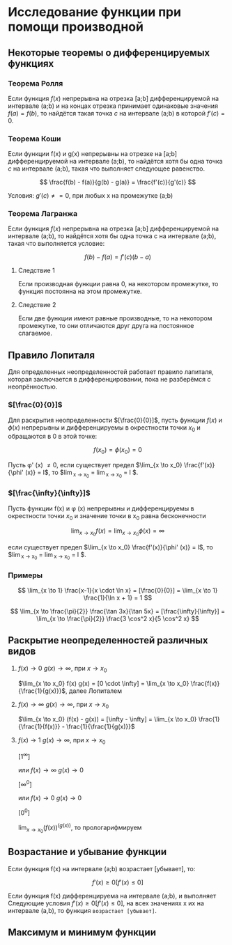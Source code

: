 * Исследование функции при помощи производной

** Некоторые теоремы о дифференцируемых функциях

*** Теорема Ролля

Если функция $f(x)$ непрерывна на отрезка [a;b] дифференцируемой на интервале (a;b) и
на концах отрезка принимает одинаковые значения $f(a)=f(b)$, то найдётся такая точка
$c$ на интервале (a;b) в которой $f'(c) = 0$.

[[./images/1.png]]

*** Теорема Коши

Если функции f(x) и g(x) непрерывны на отрезке на [a;b] дифференцируемой на интервале (a;b),
то найдётся хотя бы одна точка $c$ на интервале (a;b), такая что выполняет следующее равенство.

$$ \frac{f(b) - f(a)}{g(b) - g(a)} = \frac{f'(c)}{g'(c)} $$

Условия: $g'(c) \neq = 0$, при любых x на промежутке (а;b)

*** Теорема Лагранжа

Если функция $f(x)$ непрерывна на отрезка [a;b] дифференцируемой на интервале (a;b),
то найдётся хотя бы одна точка c на интервале (a;b), такая что выполняется условие:

$$ f(b) - f(a) = f'(c)(b-a) $$

**** Следствие 1

Если производная функции равна 0, на некотором промежутке,
то функция постоянна на этом промежутке.


**** Следствие 2

Если две функции имеют равные производные, то на
некотором промежутке, то они отличаются друг друга
на постоянное слагаемое.


** Правило Лопиталя 

Для определенных неопределенностей работает правило лапиталя,
которая заключается в дифференцировании, пока не разберёмся с неопрённостью.

*** $[\frac{0}{0}]$
Для раскрытия неопределенности $[\frac{0}{0}]$,
пусть функции $f(x)$ и $\phi(x)$ непрерывны и
дифференцируемы в окрестности точки $x_0$ и
обращаются в 0 в этой точке:

$$ f(x_0) = \phi(x_0) = 0 $$

Пусть \phi' (x) \neq 0, если существует предел
$\lim_{x \to x_0} \frac{f'(x)}{\phi' (x)} = l$,
то $\lim_{x \to x_0} \frac{f(x)}{\phi (x)} = \lim_{x \to x_0} \frac{f'(x)}{\phi' (x)} = l $.

*** $[\frac{\infty}{\infty}]$

Пусть функции f(x) и \phi (x) непрерывны и
дифференцируемы в окрестности точки $x_0$ и
значение точки в x_0 равна бесконечности

$$ \lim_{x \to x_0} f(x) = \lim_{x \to x_0} \phi(x) = \infty $$

если существует предел
$\lim_{x \to x_0} \frac{f'(x)}{\phi' (x)} = l$,
то $\lim_{x \to x_0} \frac{f(x)}{\phi (x)} = \lim_{x \to x_0} \frac{f'(x)}{\phi' (x)} = l $.


*** Примеры

$$ \lim_{x \to 1} \frac{x-1}{x \cdot \ln x} = [\frac{0}{0}] =  \lim_{x \to 1} \frac{1}{\ln x + 1} = 1 $$

$$ \lim_{x \to \frac{\pi}{2}} \frac{\tan 3x}{\tan 5x} = [\frac{\infty}{\infty}] =
\lim_{x \to \frac{\pi}{2}} \frac{3 \cos^2 x}{5 \cos^2 x}
$$


** Раскрытие неопределенностей различных видов

1. $f(x) \to 0$ $g(x) \to \infty$, при $x \to x_0$

   $\lim_{x \to x_0} f(x) g(x) = [0 \cdot \infty] = \lim_{x \to x_0} \frac{f(x)}{\frac{1}{g(x)}}$, далее Лопиталем

2. $f(x) \to \infty$ $g(x) \to \infty$, при $x \to x_0$

   $\lim_{x \to x_0} (f(x) - g(x)) = [\infty - \infty] =  \lim_{x \to x_0} \frac{1}{\frac{1}{f(x)}} - \frac{1}{\frac{1}{g(x)}}$

3. $f(x) \to 1$ $g(x) \to \infty$, при $x \to x_0$

   $[1^\infty]$

   или $f(x) \to \infty$ $g(x) \to 0$

   $[\infty^0]$

   или $f(x) \to 0$ $g(x) \to 0$

   $[0^0]$

   $\lim_{x \to x_0} (f(x)) ^ (g(x))$, то прологарифмируем



** Возрастание и убывание функции

Если функция f(x) на интервале (а;b) возрастает [убывает], то:

$$ f'(x) \geq 0 [f'(x) \leq 0] $$

Если функция f(x) дифференцируема на интервале (a;b), и выполняет Следующие условия
$f'(x) \geq 0 [f'(x) \leq 0]$, на всех значениях x их на интервале (a,b), то функция =возрастает [убывает]=.

** Максимум и минимум функции
